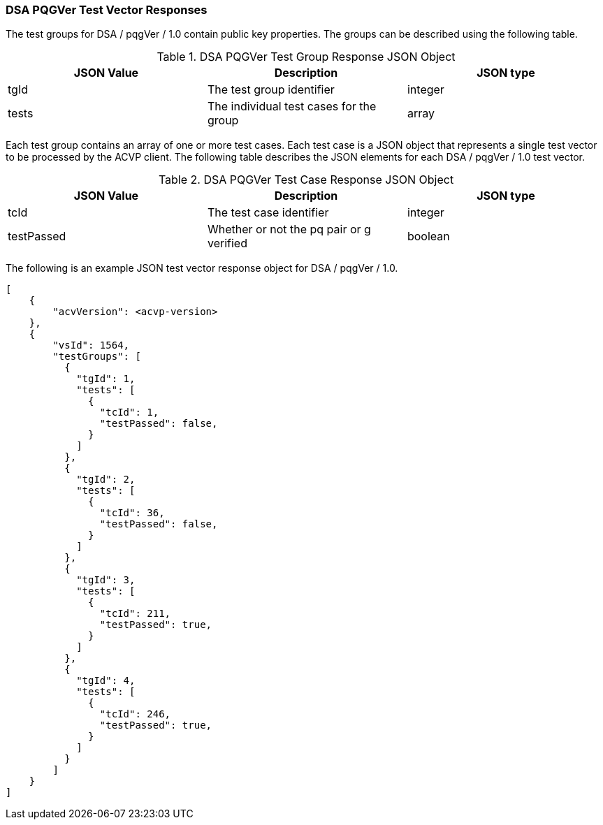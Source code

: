 [[dsa_pqgver_vector_responses]]
=== DSA PQGVer Test Vector Responses

The test groups for DSA / pqgVer / 1.0 contain public key properties. The groups can be described using the following table.

[[dsa_pqgver_group_table]]
.DSA PQGVer Test Group Response JSON Object
|===
| JSON Value | Description | JSON type

| tgId | The test group identifier | integer
| tests | The individual test cases for the group | array
|===

Each test group contains an array of one or more test cases. Each test case is a JSON object that represents a single test vector to be processed by the ACVP client. The following table describes the JSON elements for each DSA / pqgVer / 1.0 test vector.

[[dsa_pqgver_vs_tr_table]]
.DSA PQGVer Test Case Response JSON Object
|===
| JSON Value | Description | JSON type

| tcId | The test case identifier | integer
| testPassed | Whether or not the pq pair or g verified | boolean
|===

The following is an example JSON test vector response object for DSA / pqgVer / 1.0.

[source, json]
----
[
    {
        "acvVersion": <acvp-version>
    },
    {
        "vsId": 1564,
        "testGroups": [
          {
            "tgId": 1,
            "tests": [
              {
                "tcId": 1,
                "testPassed": false,
              }
            ]
          },
          {
            "tgId": 2,
            "tests": [
              {
                "tcId": 36,
                "testPassed": false,
              }
            ]
          },
          {
            "tgId": 3,
            "tests": [
              {
                "tcId": 211,
                "testPassed": true,
              }
            ]
          },
          {
            "tgId": 4,
            "tests": [
              {
                "tcId": 246,
                "testPassed": true,
              }
            ]
          }
        ]
    }
]
----
